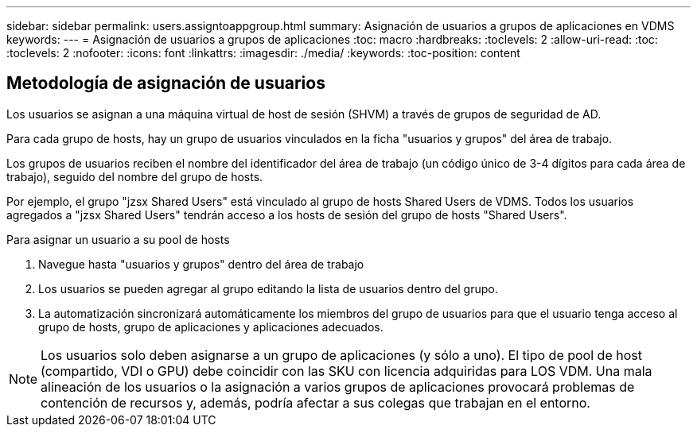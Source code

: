 ---
sidebar: sidebar 
permalink: users.assigntoappgroup.html 
summary: Asignación de usuarios a grupos de aplicaciones en VDMS 
keywords:  
---
= Asignación de usuarios a grupos de aplicaciones
:toc: macro
:hardbreaks:
:toclevels: 2
:allow-uri-read: 
:toc: 
:toclevels: 2
:nofooter: 
:icons: font
:linkattrs: 
:imagesdir: ./media/
:keywords: 
:toc-position: content




== Metodología de asignación de usuarios

Los usuarios se asignan a una máquina virtual de host de sesión (SHVM) a través de grupos de seguridad de AD.

Para cada grupo de hosts, hay un grupo de usuarios vinculados en la ficha "usuarios y grupos" del área de trabajo.

Los grupos de usuarios reciben el nombre del identificador del área de trabajo (un código único de 3-4 dígitos para cada área de trabajo), seguido del nombre del grupo de hosts.

Por ejemplo, el grupo "jzsx Shared Users" está vinculado al grupo de hosts Shared Users de VDMS. Todos los usuarios agregados a "jzsx Shared Users" tendrán acceso a los hosts de sesión del grupo de hosts "Shared Users".

.Para asignar un usuario a su pool de hosts
. Navegue hasta "usuarios y grupos" dentro del área de trabajo
. Los usuarios se pueden agregar al grupo editando la lista de usuarios dentro del grupo.
. La automatización sincronizará automáticamente los miembros del grupo de usuarios para que el usuario tenga acceso al grupo de hosts, grupo de aplicaciones y aplicaciones adecuados.



NOTE: Los usuarios solo deben asignarse a un grupo de aplicaciones (y sólo a uno). El tipo de pool de host (compartido, VDI o GPU) debe coincidir con las SKU con licencia adquiridas para LOS VDM. Una mala alineación de los usuarios o la asignación a varios grupos de aplicaciones provocará problemas de contención de recursos y, además, podría afectar a sus colegas que trabajan en el entorno.

